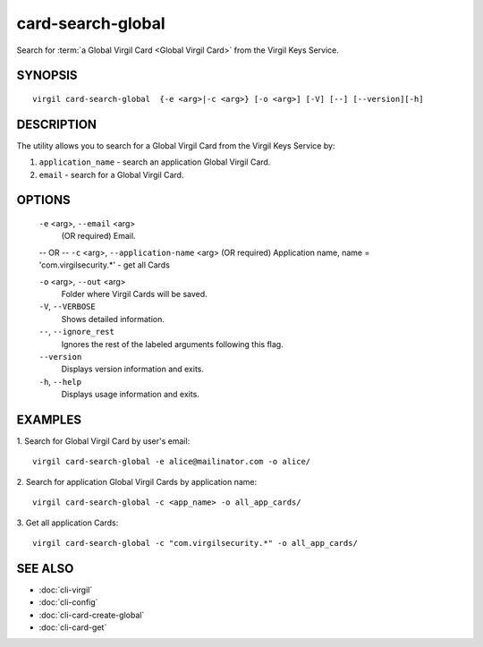 ************
card-search-global
************

Search for :term:`a Global Virgil Card <Global Virgil Card>` from the Virgil Keys Service.

========
SYNOPSIS
========
::

  virgil card-search-global  {-e <arg>|-c <arg>} [-o <arg>] [-V] [--] [--version][-h]

========
DESCRIPTION
========

The utility allows you to search for a Global Virgil Card from the Virgil Keys Service by:

1.  ``application_name`` - search an application Global Virgil Card.
2.  ``email`` - search for a Global Virgil Card.

========
OPTIONS
========

  ``-e`` <arg>,  ``--email`` <arg>
    (OR required)  Email.
  -- OR --
  ``-c`` <arg>,  ``--application-name`` <arg>
  (OR required)  Application name, name = 'com.virgilsecurity.*' - get all Cards

  ``-o`` <arg>,  ``--out`` <arg>
    Folder where Virgil Cards will be saved.

  ``-V``,  ``--VERBOSE``
    Shows detailed information.

  ``--``,  ``--ignore_rest``
    Ignores the rest of the labeled arguments following this flag.

  ``--version``
    Displays version information and exits.

  ``-h``,  ``--help``
    Displays usage information and exits.

========
EXAMPLES
========

1.  Search for Global Virgil Card by user's email:
::

  virgil card-search-global -e alice@mailinator.com -o alice/

2.  Search for application Global Virgil Cards by application name:
::

  virgil card-search-global -c <app_name> -o all_app_cards/

3.  Get all application Cards:
::

  virgil card-search-global -c "com.virgilsecurity.*" -o all_app_cards/

========
SEE ALSO
========

* :doc:`cli-virgil`
* :doc:`cli-config`
* :doc:`cli-card-create-global`
* :doc:`cli-card-get`
